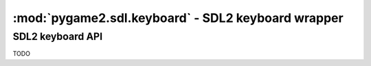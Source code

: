 ﻿.. module:: pygame2.sdl.keyboard
   :synopsis: SDL2 keyboard wrapper

:mod:`pygame2.sdl.keyboard` - SDL2 keyboard wrapper
===================================================

SDL2 keyboard API
-----------------

TODO
